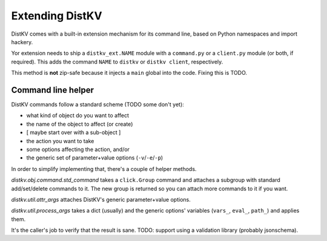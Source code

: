 ================
Extending DistKV
================

DistKV comes with a built-in extension mechanism for its command line,
based on Python namespaces and import hackery.

Yor extension needs to ship a ``distkv_ext.NAME`` module with a
``command.py`` or a ``client.py`` module (or both, if required). This adds
the command ``NAME`` to ``distkv`` or ``distkv client``, respectively.

This method is **not** zip-safe because it injects a ``main`` global into
the code. Fixing this is TODO.

Command line helper
===================

DistKV commands follow a standard scheme (TODO some don't yet):

* what kind of object do you want to affect
* the name of the object to affect (or create)
* [ maybe start over with a sub-object ]
* the action you want to take
* some options affecting the action, and/or
* the generic set of parameter+value options (``-v``/``-e``/``-p``)

In order to simplify implementing that, there's a couple of helper methods.

`distkv.obj.command.std_command` takes a ``click.Group`` command and
attaches a subgroup with standard add/set/delete commands to it. The
new group is returned so you can attach more commands to it if you want.

`distkv.util.attr_args` attaches DistKV's generic parameter+value options.

`distkv.util.process_args` takes a dict (usually) and the generic options'
variables (``vars_``, ``eval_``, ``path_``) and applies them.

It's the caller's job to verify that the result is sane. TODO: support
using a validation library (probably jsonschema).
